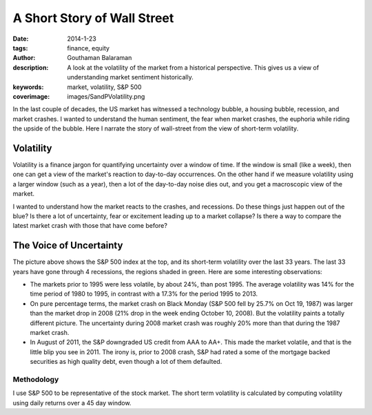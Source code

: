 A Short Story of Wall Street
############################

:date: 2014-1-23
:tags: finance, equity
:author: Gouthaman Balaraman
:description: A look at the volatility of the market from a historical perspective. This 
    gives us a view of understanding market sentiment historically.
:keywords: market, volatility, S&P 500
:coverimage: images/SandPVolatility.png

In the last couple of decades, the US market has witnessed a
technology bubble, a housing bubble, recession, and market
crashes. I wanted to understand the human sentiment, the fear
when market crashes, the euphoria while riding the upside of the bubble.
Here I narrate the story of wall-street from the view of short-term volatility.

Volatility
----------

Volatility is a finance jargon for quantifying uncertainty over a window of time. 
If the window is small (like a week),
then one can get a view of the market's reaction to day-to-day occurrences. On the other hand
if we measure volatility using a larger window (such as a year), then a lot of the day-to-day
noise dies out, and you get a macroscopic view of the market.

I wanted to understand how the market reacts to the crashes, and recessions.
Do these things just happen out of the blue? Is there a lot of uncertainty, fear or excitement
leading up to a market collapse? Is there a way to compare the latest market crash with those that
have come before?

The Voice of Uncertainty
------------------------

.. image:: /images/SandPVolatility.png 
	:alt: SandPVolatility
    
The picture above shows the S&P 500 index at the top, and its short-term 
volatility over the last 33 years. The last 33 years have gone through 
4 recessions, the regions shaded in green. Here are some interesting
observations:

- The markets prior to 1995 were less volatile, by about 24%, than 
  post 1995. The average volatility was 14% for the time period of 
  1980 to 1995, in contrast with a 17.3% for the period 1995 to 2013. 

- On pure percentage terms, the market crash on Black Monday (S&P 500 fell by 25.7% on Oct 19, 1987) 
  was larger than the market drop in 2008 (21% drop in the week ending October 10, 2008). 
  But the volatility paints a totally different picture. The uncertainty during 
  2008 market crash was roughly 20% more than that during the 1987 market crash.

- In August of 2011, the S&P downgraded US credit from AAA to AA+. This made 
  the market volatile, and that is the little blip you see in 2011. The irony is,
  prior to 2008 crash, S&P had rated a some of the mortgage backed securities as 
  high quality debt, even though a lot of them defaulted.
 
Methodology
===========

I use S&P 500 to be representative of the stock market. The short term volatility is 
calculated by computing volatility using daily returns over a 45 day window.




